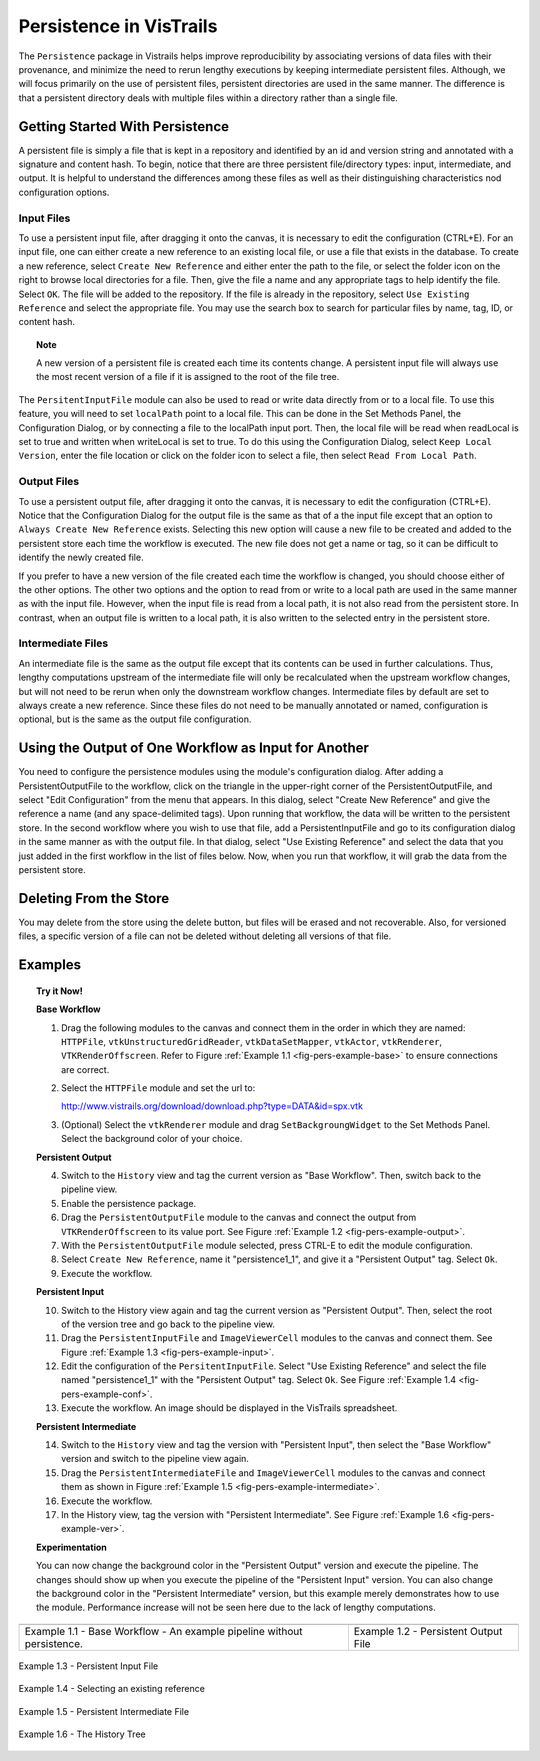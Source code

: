 .. _chap-persistence:

*************************
Persistence in VisTrails
*************************

.. index::persistence

The ``Persistence`` package in Vistrails helps improve reproducibility by associating versions of data files with their provenance, and minimize the need to rerun lengthy executions by keeping intermediate persistent files. 
Although, we will focus primarily on the use of persistent files, persistent directories are used in the same manner.  The difference is that a persistent directory deals with multiple files within a directory rather than a single file.

Getting Started With Persistence
================================

A persistent file is simply a file that is kept in a repository and identified by an id and version string and annotated with a signature and content hash.  To begin, notice that there are three persistent file/directory types: input, intermediate, and output. It is helpful to understand the differences among these files as well as their distinguishing characteristics nod configuration options.

Input Files
^^^^^^^^^^^

.. index::
   pair: persistent files; input

To use a persistent input file, after dragging it onto the canvas, it is necessary to edit the configuration (CTRL+E).  For an input file, one can either create a new reference to an existing local file, or use a file that exists in the database.  To create a new reference, select ``Create New Reference`` and either enter the path to the file, or select the folder icon on the right to browse local directories for a file.  Then, give the file a name and any appropriate tags to help identify the file.  Select ``OK``.  The file will be added to the repository.  If the file is already in the repository, select ``Use Existing Reference`` and select the appropriate file.  You may use the search box to search for particular files by name, tag, ID, or content hash.

.. topic:: Note

   A new version of a persistent file is created each time its contents change.  A persistent input file will always use the most recent version of a file if it is assigned to the root of the file tree.

The ``PersitentInputFile`` module can also be used to read or write data directly from or to a local file.  To use this feature, you will need to set ``localPath`` point to a local file.  This can be done in the Set Methods Panel, the Configuration Dialog, or by connecting a file to the localPath input port.  Then, the local file will be read when readLocal is set to true and written when writeLocal is set to true.  To do this using the Configuration Dialog, select ``Keep Local Version``, enter the file location or click on the folder icon to select a file, then select ``Read From Local Path``.

Output Files
^^^^^^^^^^^^

.. index::
   pair: persistent files; output

To use a persistent output file, after dragging it onto the canvas, it is necessary to edit the configuration (CTRL+E).  Notice that the Configuration Dialog for the output file is the same as that of a the input file except that an option to ``Always Create New Reference`` exists.  Selecting this new option will cause a new file to be created and added to the persistent store each time the workflow is executed.  The new file does not get a name or tag, so it can be difficult to identify the newly created file.

If you prefer to have a new version of the file created each time the workflow is changed, you should choose either of the other options.  The other two options and the option to read from or write to a local path are used in the same manner as with the input file.  However, when the input file is read from a local path, it is not also read from the persistent store.  In contrast, when an output file is written to a local path, it is also written to the selected entry in the persistent store.

Intermediate Files
^^^^^^^^^^^^^^^^^^

.. index::
   pair: persistent files; intermediate

An intermediate file is the same as the output file except that its contents can be used in further calculations.  Thus, lengthy computations upstream of the intermediate file will only be recalculated when the upstream workflow changes, but will not need to be rerun when only the downstream workflow changes.  Intermediate files by default are set to always create a new reference.  Since these files do not need to be manually annotated or named, configuration is optional, but is the same as the output file configuration.

Using the Output of One Workflow as Input for Another
=====================================================

You need to configure the persistence modules using the module's configuration dialog. After adding a PersistentOutputFile to the workflow, click on the triangle in the upper-right corner of the PersistentOutputFile, and select "Edit Configuration" from the menu that appears. In this dialog, select "Create New Reference" and give the reference a name (and any space-delimited tags). Upon running that workflow, the data will be written to the persistent store. In the second workflow where you wish to use that file, add a PersistentInputFile and go to its configuration dialog in the same manner as with the output file. In that dialog, select "Use Existing Reference" and select the data that you just added in the first workflow in the list of files below. Now, when you run that workflow, it will grab the data from the persistent store.

Deleting From the Store
=======================

You may delete from the store using the delete button, but files will be erased and not recoverable.  Also, for versioned files, a specific version of a file can not be deleted without deleting all versions of that file.

Examples
========

.. topic:: Try it Now!

   **Base Workflow**

   1) Drag the following modules to the canvas and connect them in the order in which they are named:  ``HTTPFile``, ``vtkUnstructuredGridReader``, ``vtkDataSetMapper``, ``vtkActor``, ``vtkRenderer``, ``VTKRenderOffscreen``.  Refer to Figure :ref:`Example 1.1 <fig-pers-example-base>` to ensure connections are correct.

   2) Select the ``HTTPFile`` module and set the url to: 
      
      http://www.vistrails.org/download/download.php?type=DATA&id=spx.vtk

   3) (Optional) Select the ``vtkRenderer`` module and drag ``SetBackgroungWidget`` to the Set Methods Panel.  Select the background color of your choice.

   **Persistent Output**

   4) Switch to the ``History`` view and tag the current version as "Base Workflow".  Then, switch back to the pipeline view.

   5) Enable the persistence package.

   6) Drag the ``PersistentOutputFile`` module to the canvas and connect the output from ``VTKRenderOffscreen`` to its value port. See Figure :ref:`Example 1.2 <fig-pers-example-output>`.

   7) With the ``PersistentOutputFile`` module selected, press CTRL-E to edit the module configuration. 

   8) Select ``Create New Reference``, name it "persistence1_1", and give it a "Persistent Output" tag.  Select ``Ok``.

   9) Execute the workflow.

   **Persistent Input**

   10) Switch to the History view again and tag the current version as "Persistent Output".  Then, select the root of the version tree and go back to the pipeline view.

   11) Drag the ``PersistentInputFile`` and ``ImageViewerCell`` modules to the canvas and connect them. See Figure :ref:`Example 1.3 <fig-pers-example-input>`.

   12) Edit the configuration of the ``PersitentInputFile``.  Select "Use Existing Reference" and select the file named "persistence1_1" with the "Persistent Output" tag.  Select ``Ok``. See Figure :ref:`Example 1.4 <fig-pers-example-conf>`.

   13) Execute the workflow.  An image should be displayed in the VisTrails spreadsheet.

   **Persistent Intermediate**

   14) Switch to the ``History`` view and tag the version with "Persistent Input", then select the "Base Workflow" version and switch to the pipeline view again.

   15) Drag the ``PersistentIntermediateFile`` and ``ImageViewerCell`` modules to the canvas and connect them as shown in Figure :ref:`Example 1.5 <fig-pers-example-intermediate>`.

   16) Execute the workflow.

   17) In the History view, tag the version with "Persistent Intermediate".  See Figure :ref:`Example 1.6 <fig-pers-example-ver>`.

   **Experimentation**

   You can now change the background color in the "Persistent Output" version and execute the pipeline.  The changes should show up when you execute the pipeline of the "Persistent Input" version.  You can also change the background color in the "Persistent Intermediate" version, but this example merely demonstrates how to use the module.  Performance increase will not be seen here due to the lack of lengthy computations.

.. _fig-pers-example-base:

.. |fig1| image:: figures/persistence/base.png
   :align: top

.. _fig-pers-example-output:

.. |fig2| image:: figures/persistence/output.png
   :align: top

+-----------------------+------------------------------------+
| |fig1|                |  |fig2|                            |
+-----------------------+------------------------------------+
| Example 1.1 - Base    |  Example 1.2 - Persistent Output   |
| Workflow - An example |  File                              |
| pipeline without      |                                    |
| persistence.          |                                    |
+-----------------------+------------------------------------+


.. _fig-pers-example-input:

.. figure:: figures/persistence/input.png
   :align: center

   Example 1.3 - Persistent Input File


.. _fig-pers-example-conf:

.. figure:: figures/persistence/reference.png
   :align: center

   Example 1.4 - Selecting an existing reference


.. _fig-pers-example-intermediate:

.. figure:: figures/persistence/intermediate.png
   :align: center

   Example 1.5 - Persistent Intermediate File


.. _fig-pers-example-ver:

.. figure:: figures/persistence/versions.png
   :align: center

   Example 1.6 - The History Tree
